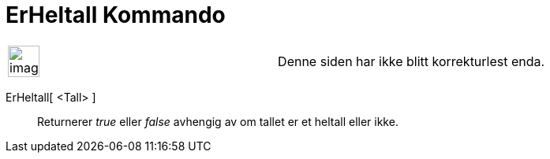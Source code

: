 = ErHeltall Kommando
:page-en: commands/IsInteger
ifdef::env-github[:imagesdir: /nb/modules/ROOT/assets/images]

[width="100%",cols="50%,50%",]
|===
a|
image:Ambox_content.png[image,width=40,height=40]

|Denne siden har ikke blitt korrekturlest enda.
|===

ErHeltall[ <Tall> ]::
  Returnerer _true_ eller _false_ avhengig av om tallet er et heltall eller ikke.

